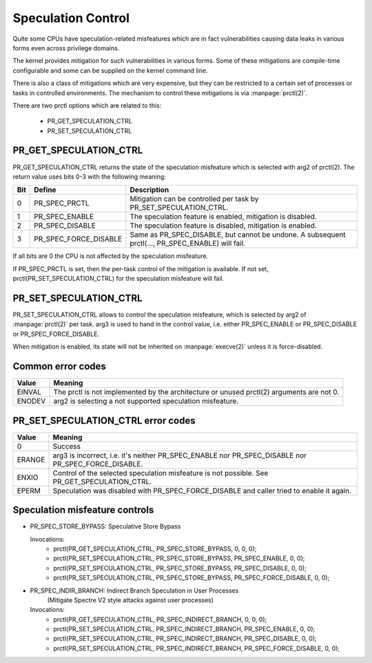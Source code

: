 ===================
Speculation Control
===================

Quite some CPUs have speculation-related misfeatures which are in
fact vulnerabilities causing data leaks in various forms even across
privilege domains.

The kernel provides mitigation for such vulnerabilities in various
forms. Some of these mitigations are compile-time configurable and some
can be supplied on the kernel command line.

There is also a class of mitigations which are very expensive, but they can
be restricted to a certain set of processes or tasks in controlled
environments. The mechanism to control these mitigations is via
:manpage:`prctl(2)`.

There are two prctl options which are related to this:

 * PR_GET_SPECULATION_CTRL

 * PR_SET_SPECULATION_CTRL

PR_GET_SPECULATION_CTRL
-----------------------

PR_GET_SPECULATION_CTRL returns the state of the speculation misfeature
which is selected with arg2 of prctl(2). The return value uses bits 0-3 with
the following meaning:

==== ===================== ===================================================
Bit  Define                Description
==== ===================== ===================================================
0    PR_SPEC_PRCTL         Mitigation can be controlled per task by
                           PR_SET_SPECULATION_CTRL.
1    PR_SPEC_ENABLE        The speculation feature is enabled, mitigation is
                           disabled.
2    PR_SPEC_DISABLE       The speculation feature is disabled, mitigation is
                           enabled.
3    PR_SPEC_FORCE_DISABLE Same as PR_SPEC_DISABLE, but cannot be undone. A
                           subsequent prctl(..., PR_SPEC_ENABLE) will fail.
==== ===================== ===================================================

If all bits are 0 the CPU is not affected by the speculation misfeature.

If PR_SPEC_PRCTL is set, then the per-task control of the mitigation is
available. If not set, prctl(PR_SET_SPECULATION_CTRL) for the speculation
misfeature will fail.

PR_SET_SPECULATION_CTRL
-----------------------

PR_SET_SPECULATION_CTRL allows to control the speculation misfeature, which
is selected by arg2 of :manpage:`prctl(2)` per task. arg3 is used to hand
in the control value, i.e. either PR_SPEC_ENABLE or PR_SPEC_DISABLE or
PR_SPEC_FORCE_DISABLE.

When mitigation is enabled, its state will not be inherited on
:manpage:`execve(2)` unless it is force-disabled.

Common error codes
------------------
======= =================================================================
Value   Meaning
======= =================================================================
EINVAL  The prctl is not implemented by the architecture or unused
        prctl(2) arguments are not 0.

ENODEV  arg2 is selecting a not supported speculation misfeature.
======= =================================================================

PR_SET_SPECULATION_CTRL error codes
-----------------------------------
======= =================================================================
Value   Meaning
======= =================================================================
0       Success

ERANGE  arg3 is incorrect, i.e. it's neither PR_SPEC_ENABLE nor
        PR_SPEC_DISABLE nor PR_SPEC_FORCE_DISABLE.

ENXIO   Control of the selected speculation misfeature is not possible.
        See PR_GET_SPECULATION_CTRL.

EPERM   Speculation was disabled with PR_SPEC_FORCE_DISABLE and caller
        tried to enable it again.
======= =================================================================

Speculation misfeature controls
-------------------------------
- PR_SPEC_STORE_BYPASS: Speculative Store Bypass

  Invocations:
   * prctl(PR_GET_SPECULATION_CTRL, PR_SPEC_STORE_BYPASS, 0, 0, 0);
   * prctl(PR_SET_SPECULATION_CTRL, PR_SPEC_STORE_BYPASS, PR_SPEC_ENABLE, 0, 0);
   * prctl(PR_SET_SPECULATION_CTRL, PR_SPEC_STORE_BYPASS, PR_SPEC_DISABLE, 0, 0);
   * prctl(PR_SET_SPECULATION_CTRL, PR_SPEC_STORE_BYPASS, PR_SPEC_FORCE_DISABLE, 0, 0);

- PR_SPEC_INDIR_BRANCH: Indirect Branch Speculation in User Processes
                        (Mitigate Spectre V2 style attacks against user processes)

  Invocations:
   * prctl(PR_GET_SPECULATION_CTRL, PR_SPEC_INDIRECT_BRANCH, 0, 0, 0);
   * prctl(PR_SET_SPECULATION_CTRL, PR_SPEC_INDIRECT_BRANCH, PR_SPEC_ENABLE, 0, 0);
   * prctl(PR_SET_SPECULATION_CTRL, PR_SPEC_INDIRECT_BRANCH, PR_SPEC_DISABLE, 0, 0);
   * prctl(PR_SET_SPECULATION_CTRL, PR_SPEC_INDIRECT_BRANCH, PR_SPEC_FORCE_DISABLE, 0, 0);
